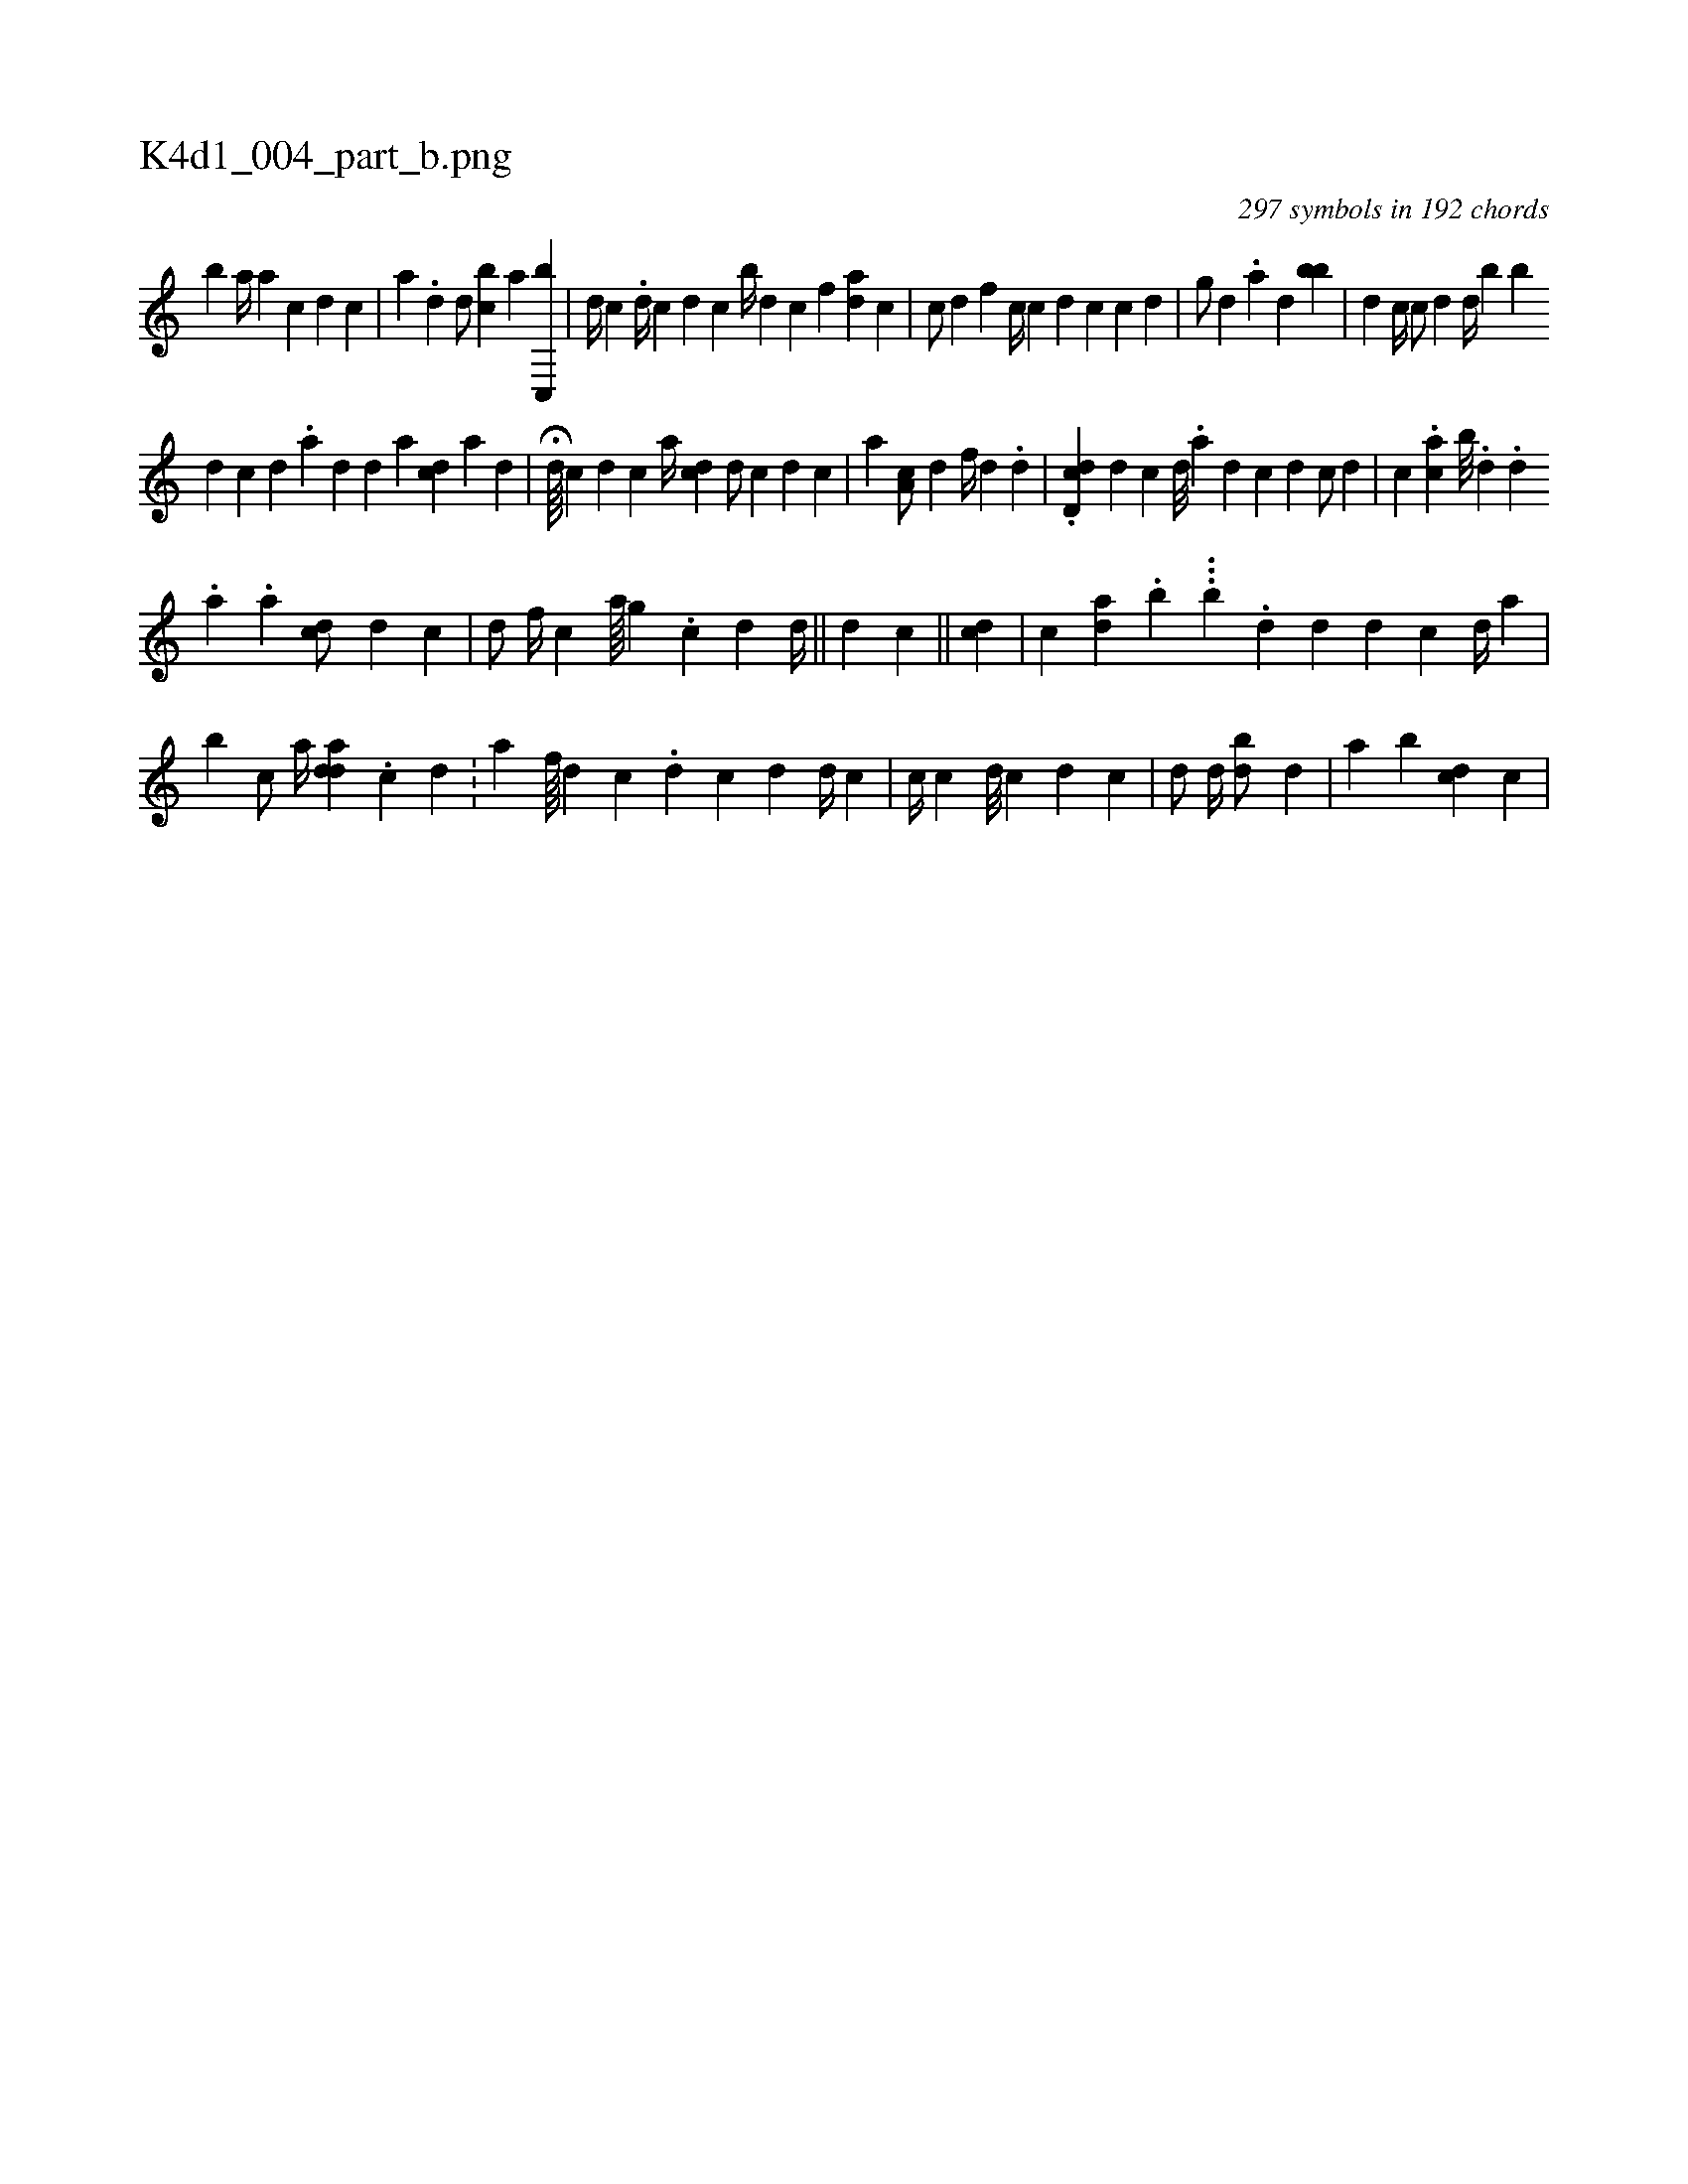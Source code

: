 X:1
%
%%titleleft true
%%tabaddflags 0
%%tabrhstyle grid
%
T:K4d1_004_part_b.png
C:297 symbols in 192 chords
L:1/4
K:italiantab
%
[,,,,,b] [,,,,,a//] [i] [,,,,a] [,,,,c] [,d] [,c] |\
	[,,,a] .[,,d] [,,,d/] [,,bc] [,,,#y] [,,a] [c,,b] |\
	[,,,d//] [,,,c] .[,,,i] [,,,d//] [,,,c] [,,,d] [,,,c] [,,b//] [,d] [,c] [,,f] [ad] [,c] |\
	[c/] [d] [,f] [c//] [,,c] [d] [c] [i] [c] [d] |\
	[g/] [d] .[a] [,,,d] [,bb] |\
	[,d] [,c//] [,#y] [,,c/] [,,d] [,d//] [,b] [,,b] 
%
[,d] [,c] [,,#y] [,#y///] [,d] .[,a] [,d] [,i] .[,d] [a] [,,,cd] [a] [d] [#y] |\
	H[,,,,d////] [,,,,c] [,,,,d] [,,,,c] [,,,a//] [cd] [d/] [c] [,,,,d] [,,,,c] |\
	[,,,a] [,a,c/] [,,,d] [f//] [d] .[d] |\
	.[#ydd,c] [,,,,d] [,,,,c] [d///] [#y] .[a] [d] [c] [d] [,c/] [,#y//] [,d] |\
	[,,c] .[ah] [,,c] [,b///] .[,d] .[,d] 
%
.[,,i] |\
	[,i] .[,,a] .[,,a] [cd/] [,d] [,,c] |\
	[,d/] [,#y] [,i] [,f//] [,h] [,#y,c] [a////] [g] .[h] |\
	[,i,,,i/] [,,,,c] [,,,,d] [,,,,,d//] ||\
	[,,,,d] [,,,,c] ||\
	[,,,cd] |\
	[,,c] [,ai,d] [,,,,#y] [,,,,#y] .[,b] ...[,,,,,b] .[,,d] [,,d] [,,,,d] [,,,,c] [,,,#y] [,,,,d//] [,,,,#y] [,,,,a] |
%
[b] [,,,,c/] [,,a//] [,,,add] .[,,,c] [,,,d] .[,,,#y//] |\
	[,,,,a] [,,,f////] [,,,d] [,,,c] .[,d] [c] [d] [d//] [,,c] |\
	[,i/] [c//] [c] [d///] [c] [d] [c] |\
	[,,d/] [,d//] [,#y] [bi] [,d/] [,#y] [,d] |\
	[a] [,b] [cdi,#y/] [,,,c] |
% number of items: 297


